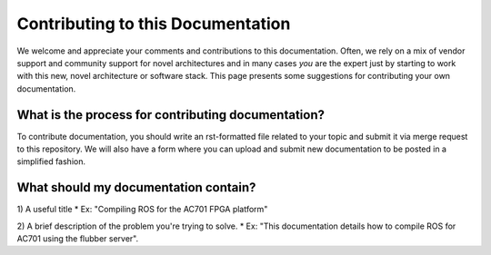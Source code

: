 Contributing to this Documentation
==================================

We welcome and appreciate your comments and contributions to this documentation. Often, we rely on a mix of vendor support and community support for novel architectures and in many cases *you* are the expert just by starting to work with this new, novel architecture or software stack. This page presents some suggestions for contributing your own documentation. 

What is the process for contributing documentation?
########
To contribute documentation, you should write an rst-formatted file related to your topic and submit it via merge request to this repository. We will also have a form where you can upload and submit new documentation to be posted in a simplified fashion.

What should my documentation contain?
########

1) A useful title
* Ex: "Compiling ROS for the AC701 FPGA platform"

2) A brief description of the problem you're trying to solve.
* Ex: "This documentation details how to compile ROS for AC701 using the flubber server".
